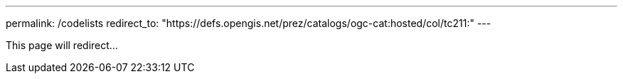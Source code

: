 ---
permalink: /codelists
redirect_to: "https://defs.opengis.net/prez/catalogs/ogc-cat:hosted/col/tc211:"
---

This page will redirect...
